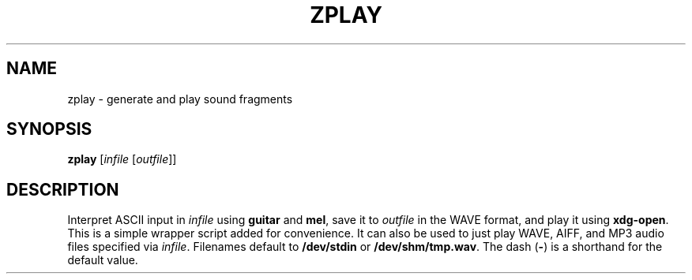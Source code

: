 .\" Man page for the command guitar of the Tonbandfetzen tool box
.TH ZPLAY 1 2010\(en2023 "Jan Berges" "Tonbandfetzen Manual"
.SH NAME
zplay \- generate and play sound fragments
.SH SYNOPSIS
.BI zplay
.RI [ infile
.RI [ outfile ]]
.SH DESCRIPTION
.PP
Interpret ASCII input in
.IR infile
using
.BR guitar
and
.BR mel ,
save it to
.IR outfile
in the WAVE format, and play it using
.BR xdg-open .
This is a simple wrapper script added for convenience.
It can also be used to just play WAVE, AIFF, and MP3 audio files specified via
.IR infile .
Filenames default to
.BR /dev/stdin
or
.BR /dev/shm/tmp.wav .
The dash
.RB ( - )
is a shorthand for the default value.
